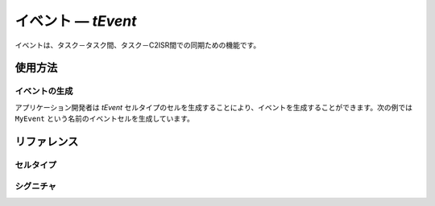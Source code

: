 
.. _atk2+tecs-task:

イベント ― `tEvent`
=================

イベントは、タスク－タスク間、タスク－C2ISR間での同期ための機能です。

.. todo::
    to be filled in

使用方法
--------

イベントの生成
^^^^^^^^^^^^

アプリケーション開発者は `tEvent` セルタイプのセルを生成することにより、イベントを生成することができます。次の例では ``MyEvent`` という名前のイベントセルを生成しています。

.. code-block:: tecs-cdl
  :caption: app.cdl

  celltype tMyCellType {
      call sEventMask cEventMask;
  };

  cell tMyCellType MyCell {};

  cell tEvent MyEvent {
      eEventMask = MyCell.cEventMask;
  };

.. code-block:: c
  :caption: tMyCellType.c

リファレンス
------------

セルタイプ
^^^^^^^^^^

.. tecs:celltype:: tEvent

  イベントの生成を行うコンポーネントです。

  .. tecs:attr:: char_t *name = C_EXP("$cell$")

    イベントの名前を指定します。
    指定しない場合、セルの名前が使用されます。

  .. tecs:attr:: uint32_t mask = C_EXP("AUTO")

    イベントのマスク値を指定します。
    指定しない場合、イベントマスク値は自動的に設定されます。

  .. tecs:attr:: EventMaskType p_mask = C_EXP("$cell$");


シグニチャ
^^^^^^^^^^

.. tecs:signature:: sEventMask

  
  .. tecs:sigfunction:: EventMaskType get(void)


    


